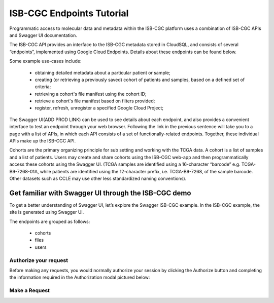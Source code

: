 ==========================
ISB-CGC Endpoints Tutorial
==========================



Programmatic access to molecular data and metadata within the ISB-CGC platform uses a combination of ISB-CGC APIs and Swagger UI documentation. 

The ISB-CGC API provides an interface to the ISB-CGC metadata stored in CloudSQL, and consists of several “endpoints”, implemented using Google Cloud Endpoints. Details about these endpoints can be found below. 

Some example use-cases include:


 - obtaining detailed metadata about a particular patient or sample;
 - creating (or retrieving a previously saved) cohort of patients and samples, based on a defined set of criteria;
 - retrieving a cohort's file manifest using the cohort ID;
 - retrieve a cohort's file manifest based on filters provided;
 - register, refresh, unregister a specified Google Cloud Project;



The Swagger UI(ADD PROD LINK) can be used to see details about each endpoint, and also provides a convenient interface to test an endpoint through your web browser. Following the link in the previous sentence will take you to a page with a list of APIs, in which each API consists of a set of functionally-related endpoints. Together, these individual APIs make up the ISB-CGC API. 


Cohorts are the primary organizing principle for sub setting and working with the TCGA data. A cohort is a list of samples and a list of patients. Users may create and share cohorts using the ISB-CGC web-app and then programmatically access these cohorts using the Swagger UI. (TCGA samples are identified using a 16-character “barcode” e.g. TCGA-B9-7268-01A, while patients are identified using the 12-character prefix, i.e. TCGA-B9-7268, of the sample barcode. Other datasets such as CCLE may use other less standardized naming conventions).


***************************
Get familiar with Swagger UI through the ISB-CGC demo
***************************


To get a better understanding of Swagger UI, let’s explore the Swagger ISB-CGC example. In the ISB-CGC example, the site is generated using Swagger UI.

 


.. image:: new_UI_display-pic
   :scale: 50
   :align: center 
   
   
   
The endpoints are grouped as follows:

 - cohorts
 - files
 - users
 


Authorize your request
======================


Before making any requests, you would normally authorize your session by clicking the Authorize button and completing the information required in the Authorization modal pictured below:



.. image:: authorize-panel
   :scale: 50
   :align: center 
   
   
Make a Request
================






